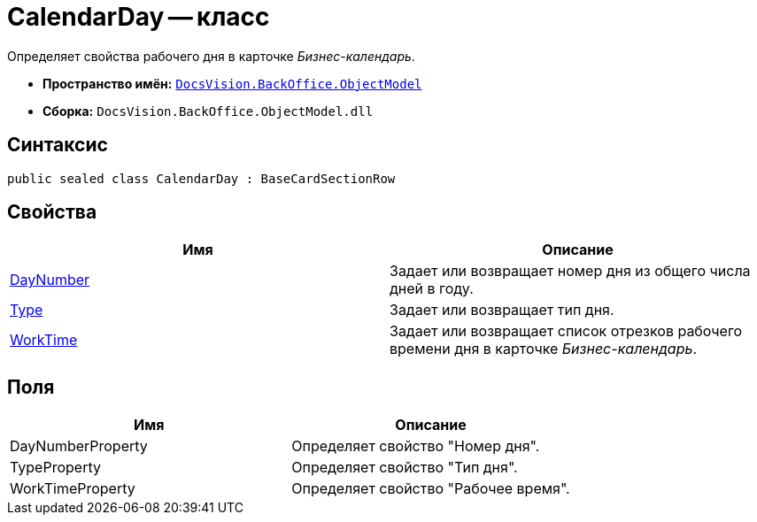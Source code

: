 = CalendarDay -- класс

Определяет свойства рабочего дня в карточке _Бизнес-календарь_.

* *Пространство имён:* `xref:api/DocsVision/Platform/ObjectModel/ObjectModel_NS.adoc[DocsVision.BackOffice.ObjectModel]`
* *Сборка:* `DocsVision.BackOffice.ObjectModel.dll`

== Синтаксис

[source,csharp]
----
public sealed class CalendarDay : BaseCardSectionRow
----

== Свойства

[cols=",",options="header"]
|===
|Имя |Описание
|xref:api/DocsVision/BackOffice/ObjectModel/CalendarDay.DayNumber_PR.adoc[DayNumber] |Задает или возвращает номер дня из общего числа дней в году.
|xref:api/DocsVision/BackOffice/ObjectModel/CalendarDay.Type_PR.adoc[Type] |Задает или возвращает тип дня.
|xref:api/DocsVision/BackOffice/ObjectModel/CalendarDay.WorkTime_PR.adoc[WorkTime] |Задает или возвращает список отрезков рабочего времени дня в карточке _Бизнес-календарь_.
|===

== Поля

[cols=",",options="header"]
|===
|Имя |Описание
|DayNumberProperty |Определяет свойство "Номер дня".
|TypeProperty |Определяет свойство "Тип дня".
|WorkTimeProperty |Определяет свойство "Рабочее время".
|===
